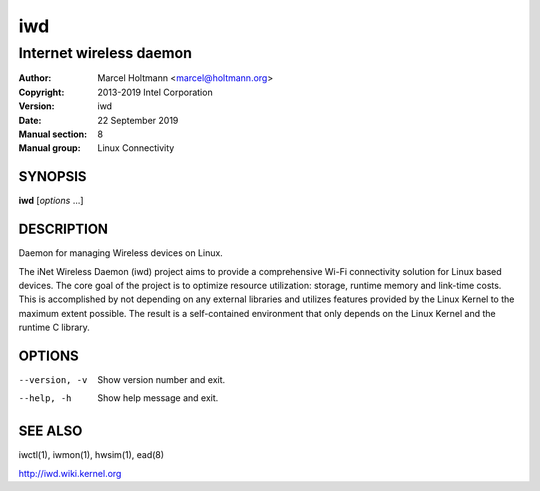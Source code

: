 =====
 iwd
=====

------------------------
Internet wireless daemon
------------------------

:Author: Marcel Holtmann <marcel@holtmann.org>
:Copyright: 2013-2019 Intel Corporation
:Version: iwd
:Date: 22 September 2019
:Manual section: 8
:Manual group: Linux Connectivity

SYNOPSIS
========

**iwd** [*options* ...]

DESCRIPTION
===========

Daemon for managing Wireless devices on Linux.

The iNet Wireless Daemon (iwd) project aims to provide a comprehensive
Wi-Fi connectivity solution for Linux based devices. The core goal of
the project is to optimize resource utilization: storage, runtime memory
and link-time costs. This is accomplished by not depending on any external
libraries and utilizes features provided by the Linux Kernel to the maximum
extent possible. The result is a self-contained environment that only
depends on the Linux Kernel and the runtime C library.

OPTIONS
=======

--version, -v           Show version number and exit.
--help, -h              Show help message and exit.

SEE ALSO
========

iwctl(1), iwmon(1), hwsim(1), ead(8)

http://iwd.wiki.kernel.org
